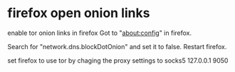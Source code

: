 #+STARTUP: showall
* firefox open onion links

enable tor onion links in firefox
Got to "about:config" in firefox.

Search for "network.dns.blockDotOnion"  and set it to false.
Restart firefox.

set firefox to use tor by chaging the proxy settings to socks5 127.0.0.1 9050
